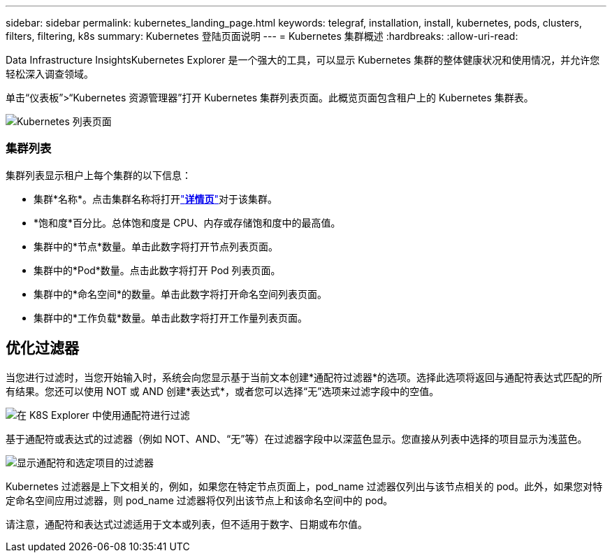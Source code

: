 ---
sidebar: sidebar 
permalink: kubernetes_landing_page.html 
keywords: telegraf, installation, install, kubernetes, pods, clusters, filters, filtering, k8s 
summary: Kubernetes 登陆页面说明 
---
= Kubernetes 集群概述
:hardbreaks:
:allow-uri-read: 


[role="lead"]
Data Infrastructure InsightsKubernetes Explorer 是一个强大的工具，可以显示 Kubernetes 集群的整体健康状况和使用情况，并允许您轻松深入调查领域。

单击“仪表板”>“Kubernetes 资源管理器”打开 Kubernetes 集群列表页面。此概览页面包含租户上的 Kubernetes 集群表。

image:Kubernetes_List_Page_new.png["Kubernetes 列表页面"]



=== 集群列表

集群列表显示租户上每个集群的以下信息：

* 集群*名称*。点击集群名称将打开link:kubernetes_cluster_detail.html["*详情页*"]对于该集群。
* *饱和度*百分比。总体饱和度是 CPU、内存或存储饱和度中的最高值。
* 集群中的*节点*数量。单击此数字将打开节点列表页面。
* 集群中的*Pod*数量。点击此数字将打开 Pod 列表页面。
* 集群中的*命名空间*的数量。单击此数字将打开命名空间列表页面。
* 集群中的*工作负载*数量。单击此数字将打开工作量列表页面。




== 优化过滤器

当您进行过滤时，当您开始输入时，系统会向您显示基于当前文本创建*通配符过滤器*的选项。选择此选项将返回与通配符表达式匹配的所有结果。您还可以使用 NOT 或 AND 创建*表达式*，或者您可以选择“无”选项来过滤字段中的空值。

image:Filter_Kubernetes_Explorer.png["在 K8S Explorer 中使用通配符进行过滤"]

基于通配符或表达式的过滤器（例如 NOT、AND、“无”等）在过滤器字段中以深蓝色显示。您直接从列表中选择的项目显示为浅蓝色。

image:Filter_Kubernetes_Explorer_2.png["显示通配符和选定项目的过滤器"]

Kubernetes 过滤器是上下文相关的，例如，如果您在特定节点页面上，pod_name 过滤器仅列出与该节点相关的 pod。此外，如果您对特定命名空间应用过滤器，则 pod_name 过滤器将仅列出该节点上和该命名空间中的 pod。

请注意，通配符和表达式过滤适用于文本或列表，但不适用于数字、日期或布尔值。
